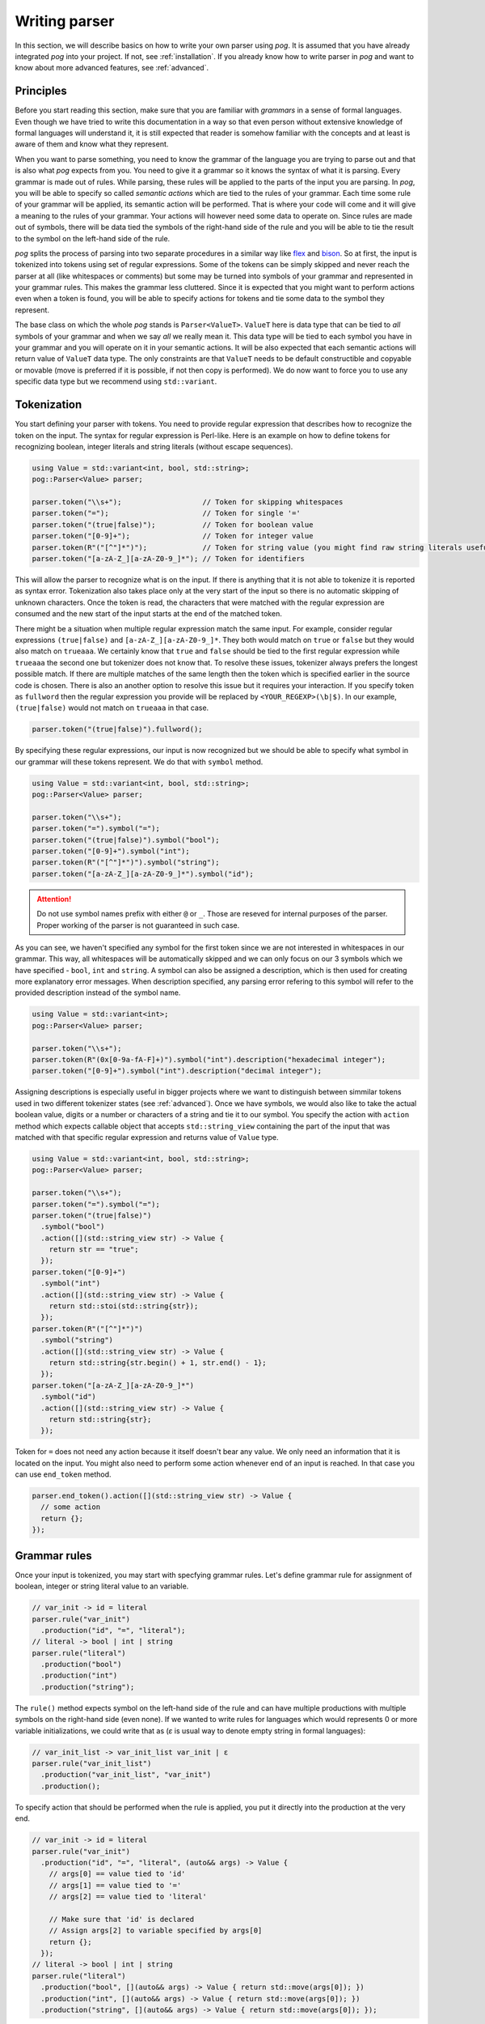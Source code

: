 ==============
Writing parser
==============

In this section, we will describe basics on how to write your own parser using `pog`. It is assumed that you have already integrated `pog` into your project.
If not, see :ref:`installation`. If you already know how to write parser in `pog` and want to know about more advanced features, see :ref:`advanced`.

Principles
==========

Before you start reading this section, make sure that you are familiar with `grammars` in a sense of formal languages. Even though we have tried to write this documentation in a way
so that even person without extensive knowledge of formal languages will understand it, it is still expected that reader is somehow familiar with the concepts and at least is aware of them
and know what they represent.

When you want to parse something, you need to know the grammar of the language you are trying to parse out and that is also what `pog` expects from you. You need to give it a grammar
so it knows the syntax of what it is parsing. Every grammar is made out of rules. While parsing, these rules will be applied to the parts of the input you are parsing.
In `pog`, you will be able to specify so called `semantic actions` which are tied to the rules of your grammar. Each time some rule of your grammar will be applied,
its semantic action will be performed. That is where your code will come and it will give a meaning to the rules of your grammar. Your actions will however need some data to operate on.
Since rules are made out of symbols, there will be data tied the symbols of the right-hand side of the rule and you will be able to tie the result to the symbol on the left-hand side of the rule.

`pog` splits the process of parsing into two separate procedures in a similar way like `flex <https://github.com/westes/flex>`_ and `bison <https://github.com/akimd/bison>`_.
So at first, the input is tokenized into tokens using set of regular expressions. Some of the tokens can be simply skipped and never reach the parser at all (like whitespaces or comments)
but some may be turned into symbols of your grammar and represented in your grammar rules. This makes the grammar less cluttered. Since it is expected that you might want to perform actions
even when a token is found, you will be able to specify actions for tokens and tie some data to the symbol they represent.

The base class on which the whole `pog` stands is ``Parser<ValueT>``. ``ValueT`` here is data type that can be tied to `all` symbols of your grammar and when we say `all` we really mean it.
This data type will be tied to each symbol you have in your grammar and you will operate on it in your semantic actions. It will be also expected that each semantic actions will return value
of ``ValueT`` data type. The only constraints are that ``ValueT`` needs to be default constructible and copyable or movable (move is preferred if it is possible, if not then copy is performed).
We do now want to force you to use any specific data type but we recommend using ``std::variant``.

Tokenization
============

You start defining your parser with tokens. You need to provide regular expression that describes how to recognize the token on the input. The syntax for regular expression is Perl-like.
Here is an example on how to define tokens for recognizing boolean, integer literals and string literals (without escape sequences).

.. code-block:: cpp

  using Value = std::variant<int, bool, std::string>;
  pog::Parser<Value> parser;

  parser.token("\\s+");                   // Token for skipping whitespaces
  parser.token("=");                      // Token for single '='
  parser.token("(true|false)");           // Token for boolean value
  parser.token("[0-9]+");                 // Token for integer value
  parser.token(R"("[^"]*")");             // Token for string value (you might find raw string literals useful)
  parser.token("[a-zA-Z_][a-zA-Z0-9_]*"); // Token for identifiers

This will allow the parser to recognize what is on the input. If there is anything that it is not able to tokenize it is reported as syntax error. Tokenization also takes place only at the very
start of the input so there is no automatic skipping of unknown characters. Once the token is read, the characters that were matched with the regular expression are consumed and the new start
of the input starts at the end of the matched token.

There might be a situation when multiple regular expression match the same input. For example, consider regular expressions ``(true|false)`` and ``[a-zA-Z_][a-zA-Z0-9_]*``. They both would match on
``true`` or ``false`` but they would also match on ``trueaaa``. We certainly know that ``true`` and ``false`` should be tied to the first regular expression while ``trueaaa`` the second one but
tokenizer does not know that. To resolve these issues, tokenizer always prefers the longest possible match. If there are multiple matches of the same length then the token which is specified
earlier in the source code is chosen. There is also an another option to resolve this issue but it requires your interaction. If you specify token as ``fullword`` then the regular expression you
provide will be replaced by ``<YOUR_REGEXP>(\b|$)``. In our example, ``(true|false)`` would not match on ``trueaaa`` in that case.

.. code-block:: cpp

  parser.token("(true|false)").fullword();

By specifying these regular expressions, our input is now recognized but we should be able to specify what symbol in our grammar will these tokens represent. We do that with ``symbol`` method.

.. code-block:: cpp

  using Value = std::variant<int, bool, std::string>;
  pog::Parser<Value> parser;

  parser.token("\\s+");
  parser.token("=").symbol("=");
  parser.token("(true|false)").symbol("bool");
  parser.token("[0-9]+").symbol("int");
  parser.token(R"("[^"]*")").symbol("string");
  parser.token("[a-zA-Z_][a-zA-Z0-9_]*").symbol("id");

.. attention::

  Do not use symbol names prefix with either ``@`` or ``_``. Those are reseved for internal purposes of the parser. Proper working of the parser is not guaranteed in such case.

As you can see, we haven't specified any symbol for the first token since we are not interested in whitespaces in our grammar. This way, all whitespaces will be automatically skipped and we can
only focus on our 3 symbols which we have specified - ``bool``, ``int`` and ``string``. A symbol can also be assigned a description, which is then used for creating more explanatory error messages.
When description specified, any parsing error refering to this symbol will refer to the provided description instead of the symbol name.

.. code-block:: cpp

  using Value = std::variant<int>;
  pog::Parser<Value> parser;

  parser.token("\\s+");
  parser.token(R"(0x[0-9a-fA-F]+)").symbol("int").description("hexadecimal integer");
  parser.token("[0-9]+").symbol("int").description("decimal integer");

Assigning descriptions is especially useful in bigger projects where we want to distinguish between simmilar tokens used in two different tokenizer states (see :ref:`advanced`).
Once we have symbols, we would also like to take the actual boolean value, digits or a number or characters of a string and tie it to our symbol. You specify the action with
``action`` method which expects callable object that accepts ``std::string_view`` containing the part of the input that was
matched with that specific regular expression and returns value of ``Value`` type.

.. code-block:: cpp

  using Value = std::variant<int, bool, std::string>;
  pog::Parser<Value> parser;

  parser.token("\\s+");
  parser.token("=").symbol("=");
  parser.token("(true|false)")
    .symbol("bool")
    .action([](std::string_view str) -> Value {
      return str == "true";
    });
  parser.token("[0-9]+")
    .symbol("int")
    .action([](std::string_view str) -> Value {
      return std::stoi(std::string{str});
    });
  parser.token(R"("[^"]*")")
    .symbol("string")
    .action([](std::string_view str) -> Value {
      return std::string{str.begin() + 1, str.end() - 1};
    });
  parser.token("[a-zA-Z_][a-zA-Z0-9_]*")
    .symbol("id")
    .action([](std::string_view str) -> Value {
      return std::string{str};
    });

Token for ``=`` does not need any action because it itself doesn't bear any value. We only need an information that it is located on the input.
You might also need to perform some action whenever end of an input is reached. In that case you can use ``end_token`` method.

.. code-block:: cpp

  parser.end_token().action([](std::string_view str) -> Value {
    // some action
    return {};
  });

Grammar rules
=============

Once your input is tokenized, you may start with specfying grammar rules. Let's define grammar rule for assignment of boolean, integer or string literal value to an variable.

.. code-block:: cpp

  // var_init -> id = literal
  parser.rule("var_init")
    .production("id", "=", "literal");
  // literal -> bool | int | string
  parser.rule("literal")
    .production("bool")
    .production("int")
    .production("string");

The ``rule()`` method expects symbol on the left-hand side of the rule and can have multiple productions with multiple symbols on the right-hand side (even none). If we wanted to write rules for
languages which would represents 0 or more variable initializations, we could write that as (`ε` is usual way to denote empty string in formal languages):

.. code-block:: cpp

  // var_init_list -> var_init_list var_init | ε
  parser.rule("var_init_list")
    .production("var_init_list", "var_init")
    .production();

To specify action that should be performed when the rule is applied, you put it directly into the production at the very end.

.. code-block:: cpp

  // var_init -> id = literal
  parser.rule("var_init")
    .production("id", "=", "literal", (auto&& args) -> Value {
      // args[0] == value tied to 'id'
      // args[1] == value tied to '='
      // args[2] == value tied to 'literal'

      // Make sure that 'id' is declared
      // Assign args[2] to variable specified by args[0]
      return {};
    });
  // literal -> bool | int | string
  parser.rule("literal")
    .production("bool", [](auto&& args) -> Value { return std::move(args[0]); })
    .production("int", [](auto&& args) -> Value { return std::move(args[0]); })
    .production("string", [](auto&& args) -> Value { return std::move(args[0]); });

Action accepts ``std::vector<Value>`` as its parameters that contains values tied to the symbols of right-hand side of the rule. Returned value from the action is tied to the symbol on the
left-hand side of the rule.

Every grammar also needs to have some symbol which is used as a starting point for the whole parsing. That would be the symbol from which you are able to generate the whole language
you are able to parse. You need to specify this symbol explicitly using ``set_start_symbol()`` method.

.. code-block:: cpp

  parser.set_start_symbol("var_init");

Parsing
=======

Once you've specified all tokens and grammar rules, you are almost ready to start parsing. But before, you need to `prepare` your parser. This action will take your tokens and grammar rules
and will build parsing table. It will return report that will either mean success or some kind of problem with the grammar. To check the result, simply treat is as boolean value. You may also
iterate over it with range-based for loop to obtain issues found in the grammar. These issues can be:

* `Shift-reduce` conflict
* `Reduce-reduce` conflict

These conflicts are specific to shift-reduce parser which `pog` also generates. Those are types of parser which use stack to which they either shift values they see on the input or
they `reduce` the stack by popping out multiple values out of stack and shift another value (this represents application of a grammar rule). Whenever parser is not able to decide
whether to shift some value to the stack or to reduce using certain rule, it means `shift-reduce` conflict. If the parser is not able to decide whether to reduce by rule `A` or rule `B`, it is
`reduce-reduce` conflict. There isn't a simple cookbook on how to fix these conflicts in your grammar (and sometimes it is not even possible) so if you run into one, you might want to learn
more about parsers and how these conflicts occur to resolve them. The fact that these issues are in your grammar does not mean that you cannot use your parser. You may still be able to parse out
your language but you might not be able to parse certain constructs of your language and will receive syntax errors. There are however cases in which these conflicts can be completely ignored.

After preparing your parser, you are ready to parse the input using method ``parse()``. It accepts input stream (such as ``std::istream``) and returns ``std::optional<ValueT>``. In case of
a successful parsing, the returned value will contain what was tied to the starting symbol of the grammar. When syntax error occurrs, ``parse()`` raises an exception of type ``SyntaxError``.
In some corner cases which are not covered by syntax errors but might represent internal failure of the parser, the returned optional value will be empty.

.. code-block:: cpp

  auto report = parser.prepare();
  if (!report)
    fmt::print("{}\n", report.to_string());

  std::stringstream input(/* your input */);
  try
  {
    auto result = parser.parse(input);
    if (!result)
    {
      std::cerr << "Error" << std::endl;
      return;
    }

    std::cout << "Parsed value " << result.value() << std::endl;
  }
  catch (const SyntaxError& err)
  {
    std::cerr << err.what() << std::endl;
  }

Examples
========

Check `examples <https://github.com/metthal/pog/tree/master/examples>`_ folder to see some simple examples of existing parsers.
